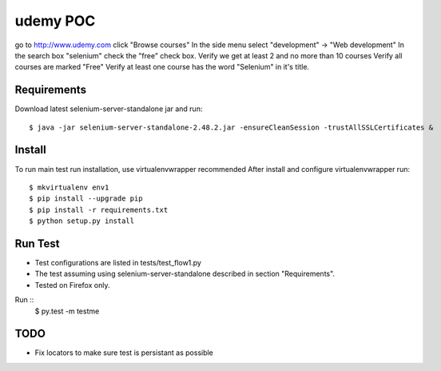 =========
udemy POC
=========
go to http://www.udemy.com
click "Browse courses"
In the side menu select "development" -> "Web development"
In the search box "selenium"
check the "free" check box.
Verify we get at least 2 and no more than 10 courses
Verify all courses are marked "Free"
Verify at least one course has the word "Selenium" in it's title.

Requirements
------------
Download latest selenium-server-standalone jar and run::

   $ java -jar selenium-server-standalone-2.48.2.jar -ensureCleanSession -trustAllSSLCertificates &


Install
-------
To run main test run installation, use virtualenvwrapper recommended
After install and configure virtualenvwrapper run::

   $ mkvirtualenv env1
   $ pip install --upgrade pip
   $ pip install -r requirements.txt
   $ python setup.py install


Run Test
--------
- Test configurations are listed in tests/test_flow1.py
- The test assuming using selenium-server-standalone described in section "Requirements".
- Tested on Firefox only.

Run ::
   $ py.test -m testme


TODO
----
- Fix locators to make sure test is persistant as possible
